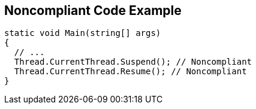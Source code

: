 == Noncompliant Code Example

----
static void Main(string[] args)
{
  // ...
  Thread.CurrentThread.Suspend(); // Noncompliant
  Thread.CurrentThread.Resume(); // Noncompliant
}
----
